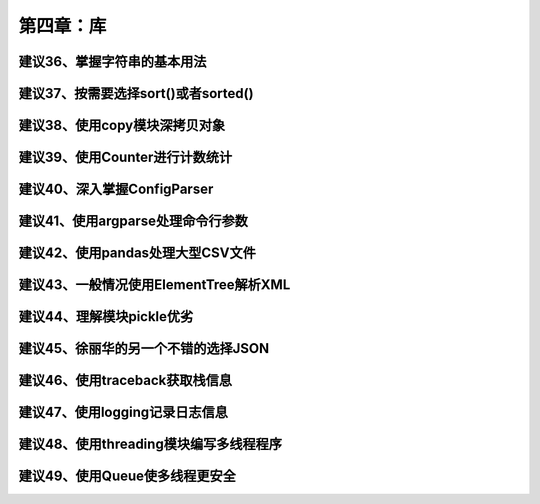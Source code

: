 第四章：库
=======================================================================

建议36、掌握字符串的基本用法
---------------------------------------------------------------------

建议37、按需要选择sort()或者sorted()
---------------------------------------------------------------------

建议38、使用copy模块深拷贝对象
---------------------------------------------------------------------

建议39、使用Counter进行计数统计
---------------------------------------------------------------------

建议40、深入掌握ConfigParser
---------------------------------------------------------------------

建议41、使用argparse处理命令行参数
---------------------------------------------------------------------

建议42、使用pandas处理大型CSV文件
---------------------------------------------------------------------

建议43、一般情况使用ElementTree解析XML
---------------------------------------------------------------------

建议44、理解模块pickle优劣
---------------------------------------------------------------------

建议45、徐丽华的另一个不错的选择JSON
---------------------------------------------------------------------

建议46、使用traceback获取栈信息
---------------------------------------------------------------------

建议47、使用logging记录日志信息
---------------------------------------------------------------------

建议48、使用threading模块编写多线程程序
---------------------------------------------------------------------

建议49、使用Queue使多线程更安全
---------------------------------------------------------------------


